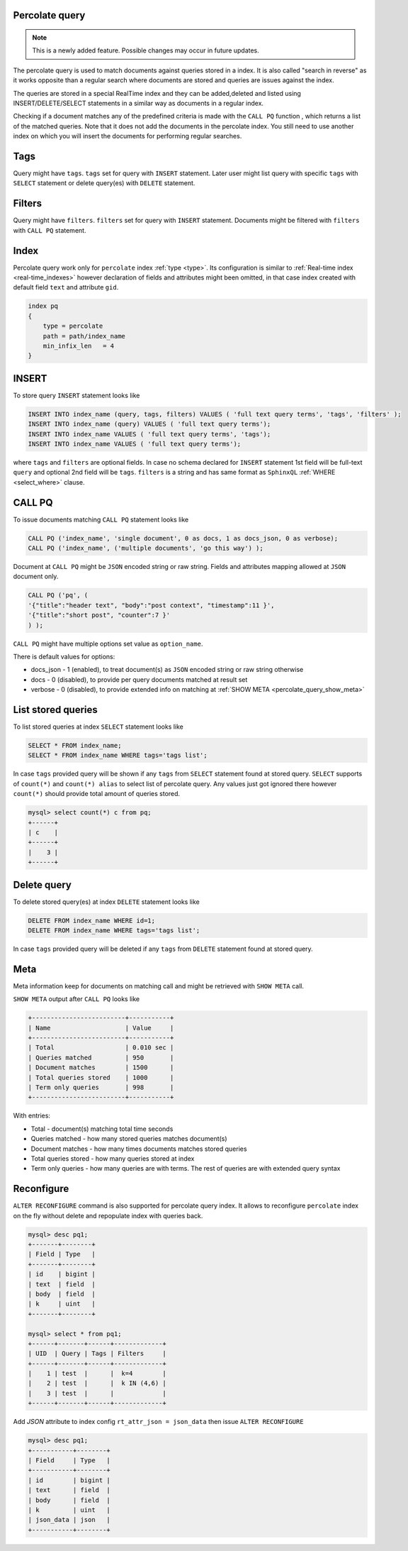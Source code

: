 .. _percolate_query:

Percolate query
---------------
.. note::
   This is a newly added feature. Possible changes may occur in future updates.
   
The percolate query is used to match documents against queries stored in a index. It is also called "search in reverse" as it works opposite than a regular search where  documents are stored and queries are issues against the index.

The queries are stored in a special RealTime index and they can be added,deleted and listed using INSERT/DELETE/SELECT statements in a similar way as documents in a regular index.

Checking  if a document  matches any of the predefined criteria is made with the ``CALL PQ`` function , which returns a list of the matched queries.
Note that it does not add the documents in the percolate index. You still need to use another index on which you will insert the documents for performing regular searches.

.. _percolate_query_tags:

Tags
----

Query might have ``tags``. ``tags`` set for query with ``INSERT`` statement. Later user might list query with specific ``tags`` with ``SELECT`` statement
or delete query(es) with ``DELETE`` statement.

.. _percolate_query_filters:

Filters
-------

Query might have ``filters``. ``filters`` set for query with ``INSERT`` statement. Documents might be filtered with ``filters`` with ``CALL PQ`` statement.

.. _percolate_query_index:

Index
-----

Percolate query work only for ``percolate`` index :ref:`type <type>`. Its configuration is similar to :ref:`Real-time index <real-time_indexes>`
however declaration of fields and attributes might been omitted, in that case index created with default field ``text`` and attribute ``gid``.

.. code-block:: ini


    index pq
    {
        type = percolate
        path = path/index_name
        min_infix_len   = 4
    }

    
.. _percolate_query_insert:

INSERT
------

To store query ``INSERT`` statement looks like

.. code-block:: sql


    INSERT INTO index_name (query, tags, filters) VALUES ( 'full text query terms', 'tags', 'filters' );
    INSERT INTO index_name (query) VALUES ( 'full text query terms');
    INSERT INTO index_name VALUES ( 'full text query terms', 'tags');
    INSERT INTO index_name VALUES ( 'full text query terms');

    
where ``tags`` and ``filters`` are optional fields. In case no schema declared for ``INSERT`` statement 1st field will be full-text ``query``
and optional 2nd field will be ``tags``.
``filters`` is a string and has same format as ``SphinxQL`` :ref:`WHERE <select_where>` clause.

.. _percolate_query_call:

CALL PQ
-------

To issue documents matching ``CALL PQ`` statement looks like

.. code-block:: sql


    CALL PQ ('index_name', 'single document', 0 as docs, 1 as docs_json, 0 as verbose);
    CALL PQ ('index_name', ('multiple documents', 'go this way') );

    
Document at ``CALL PQ`` might be ``JSON`` encoded string or raw string. Fields and attributes mapping allowed at ``JSON`` document only.

.. code-block:: sql


    CALL PQ ('pq', (
    '{"title":"header text", "body":"post context", "timestamp":11 }',
    '{"title":"short post", "counter":7 }'
    ) );

    
``CALL PQ`` might have multiple options set value as ``option_name``.

There is default values for options:

-  docs_json - 1 (enabled), to treat document(s) as ``JSON`` encoded string or raw string otherwise
-  docs - 0 (disabled), to provide per query documents matched at result set
-  verbose - 0 (disabled), to provide extended info on matching at :ref:`SHOW META <percolate_query_show_meta>`



.. _percolate_query_list:

List stored queries
-------------------

To list stored queries at index ``SELECT`` statement looks like

.. code-block:: sql


    SELECT * FROM index_name;
    SELECT * FROM index_name WHERE tags='tags list';

    
In case ``tags`` provided query will be shown if any ``tags`` from ``SELECT`` statement found at stored query.
``SELECT`` supports of ``count(*)`` and ``count(*) alias`` to select list of percolate query. Any values just got ignored there however ``count(*)``
should provide total amount of queries stored.

.. code-block:: sql


    mysql> select count(*) c from pq;
    +------+
    | c    |
    +------+
    |    3 |
    +------+

    
.. _percolate_query_delete:

Delete query
------------

To delete stored query(es) at index ``DELETE`` statement looks like

.. code-block:: sql


    DELETE FROM index_name WHERE id=1;
    DELETE FROM index_name WHERE tags='tags list';

    
In case ``tags`` provided query will be deleted if any ``tags`` from ``DELETE`` statement found at stored query.

.. _percolate_query_show_meta:

Meta
----

Meta information keep for documents on matching call and might be retrieved with ``SHOW META`` call.

``SHOW META`` output after ``CALL PQ`` looks like

.. code-block:: sql


    +-------------------------+-----------+
    | Name                    | Value     |
    +-------------------------+-----------+
    | Total                   | 0.010 sec |
    | Queries matched         | 950       |
    | Document matches        | 1500      |
    | Total queries stored    | 1000      |
    | Term only queries       | 998       |
    +-------------------------+-----------+

    
With entries: 
 
-  Total - document(s) matching total time seconds 
-  Queries matched - how many stored queries matches document(s)
-  Document matches - how many times documents matches stored queries
-  Total queries stored - how many queries stored at index
-  Term only queries - how many queries are with terms. The rest of queries are with extended query syntax

.. _percolate_query_reconfigure:

Reconfigure
-----------

``ALTER RECONFIGURE`` command is also supported for percolate query index. It allows to reconfigure ``percolate`` index on the fly without delete
and repopulate index with queries back.

.. code-block:: sql


    mysql> desc pq1;
    +-------+--------+
    | Field | Type   |
    +-------+--------+
    | id    | bigint |
    | text  | field  |
    | body  | field  |
    | k     | uint   |
    +-------+--------+

    mysql> select * from pq1;
    +------+-------+------+-------------+
    | UID  | Query | Tags | Filters     |
    +------+-------+------+-------------+
    |    1 | test  |      |  k=4        |
    |    2 | test  |      |  k IN (4,6) |
    |    3 | test  |      |             |
    +------+-------+------+-------------+

    
Add `JSON` attribute to index config ``rt_attr_json = json_data`` then issue ``ALTER RECONFIGURE``

.. code-block:: sql


    mysql> desc pq1;
    +-----------+--------+
    | Field     | Type   |
    +-----------+--------+
    | id        | bigint |
    | text      | field  |
    | body      | field  |
    | k         | uint   |
    | json_data | json   |
    +-----------+--------+

    